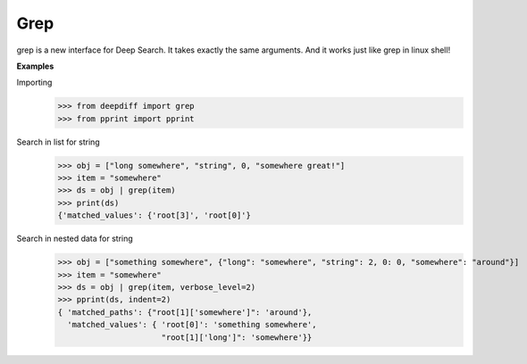 .. _grep_label:

Grep
====

grep is a new interface for Deep Search. It takes exactly the same arguments.
And it works just like grep in linux shell!

**Examples**

Importing
    >>> from deepdiff import grep
    >>> from pprint import pprint

Search in list for string
    >>> obj = ["long somewhere", "string", 0, "somewhere great!"]
    >>> item = "somewhere"
    >>> ds = obj | grep(item)
    >>> print(ds)
    {'matched_values': {'root[3]', 'root[0]'}

Search in nested data for string
    >>> obj = ["something somewhere", {"long": "somewhere", "string": 2, 0: 0, "somewhere": "around"}]
    >>> item = "somewhere"
    >>> ds = obj | grep(item, verbose_level=2)
    >>> pprint(ds, indent=2)
    { 'matched_paths': {"root[1]['somewhere']": 'around'},
      'matched_values': { 'root[0]': 'something somewhere',
                          "root[1]['long']": 'somewhere'}}
